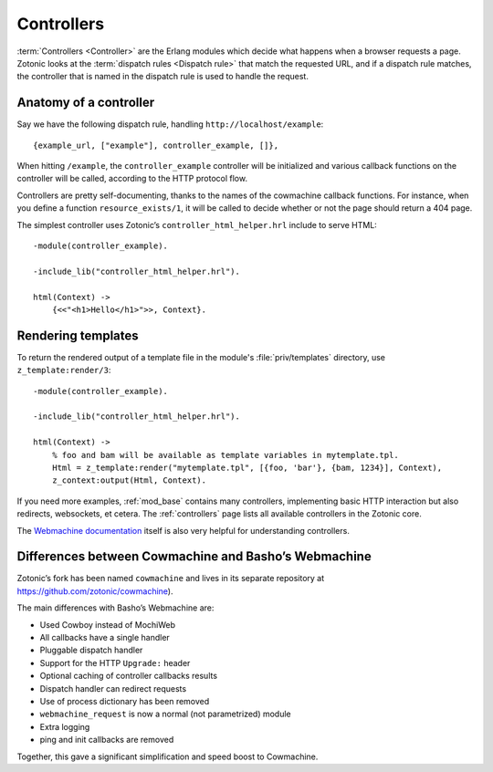 .. _guide-controllers:

Controllers
===========

:term:`Controllers <Controller>` are the Erlang modules which decide
what happens when a browser requests a page. Zotonic looks at the
:term:`dispatch rules <Dispatch rule>` that match the requested URL,
and if a dispatch rule matches, the controller that is named in the
dispatch rule is used to handle the request.

Anatomy of a controller
-----------------------

Say we have the following dispatch rule, handling ``http://localhost/example``::

  {example_url, ["example"], controller_example, []},

When hitting ``/example``, the ``controller_example`` controller will be
initialized and various callback functions on the controller will be
called, according to the HTTP protocol flow.

Controllers are pretty self-documenting, thanks to the names of the
cowmachine callback functions. For instance, when you define a
function ``resource_exists/1``, it will be called to decide whether or
not the page should return a 404 page.

The simplest controller uses Zotonic’s ``controller_html_helper.hrl`` include to serve HTML::

   -module(controller_example).

   -include_lib("controller_html_helper.hrl").

   html(Context) ->
       {<<"<h1>Hello</h1>">>, Context}.

.. _guide-render:

Rendering templates
-------------------

To return the rendered output of a template file in the module's
:file:`priv/templates` directory, use ``z_template:render/3``::

   -module(controller_example).

   -include_lib("controller_html_helper.hrl").

   html(Context) ->
       % foo and bam will be available as template variables in mytemplate.tpl.
       Html = z_template:render("mytemplate.tpl", [{foo, 'bar'}, {bam, 1234}], Context),
       z_context:output(Html, Context).

If you need more examples, :ref:`mod_base` contains many controllers,
implementing basic HTTP interaction but also redirects, websockets, et
cetera. The :ref:`controllers` page lists all available controllers in
the Zotonic core.

The `Webmachine documentation
<http://wiki.basho.com/Webmachine-Demo.html>`_ itself is also very
helpful for understanding controllers.

.. _guide-controllers-webzmachine:

Differences between Cowmachine and Basho’s Webmachine
-----------------------------------------------------

Zotonic’s fork has been named ``cowmachine`` and lives in its
separate repository at https://github.com/zotonic/cowmachine).

The main differences with Basho’s Webmachine are:

* Used Cowboy instead of MochiWeb
* All callbacks have a single handler
* Pluggable dispatch handler
* Support for the HTTP ``Upgrade:`` header
* Optional caching of controller callbacks results
* Dispatch handler can redirect requests
* Use of process dictionary has been removed
* ``webmachine_request`` is now a normal (not parametrized) module
* Extra logging
* ping and init callbacks are removed

Together, this gave a significant simplification and speed boost to Cowmachine.

